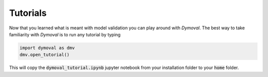 Tutorials
=========

Now that you learned what is meant with model validation you can play around with *Dymoval*.
The best way to take familiarity with *Dymoval* is to run any tutorial by typing 

.. code-block::

    import dymoval as dmv
    dmv.open_tutorial()

This will copy the :code:`dymoval_tutorial.ipynb` jupyter notebook from your installation folder to your :code:`home` folder.


